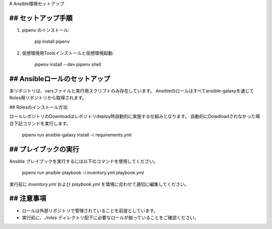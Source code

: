 # Ansible環境セットアップ

## セットアップ手順
-------------------
1. pipenv のインストール:

      pip install pipenv

2. 仮想環境用Toolsインストールと仮想環境起動:

      pipenv install --dev
      pipenv shell

## Ansibleロールのセットアップ
-------------------
本リポジトリは、varsファイルと実行用スクリプトのみ存在しています。  
Ansibleのロールはすべてansible-galaxyを通じてRoles用リポジトリから取得されます。

## Rolesのインストール方法:

ロールレポジトリのDownloadはレポジトリdeploy時自動的に実施する仕組みとなります。
自動的にDowdloadされなかった場合下記コマンドを実行します。

      pipenv run ansible-galaxy install -r requirements.yml

## プレイブックの実行
------------------
Ansible プレイブックを実行するには以下のコマンドを使用してください。

      pipenv run ansible-playbook -i inventory.yml playbook.yml

実行前に `inventory.yml` および `playbook.yml` を環境に合わせて適切に編集してください。

## 注意事項
------------------
- ロールは外部リポジトリで管理されていることを前提としています。
- 実行前に、`./roles` ディレクトリ配下に必要なロールが揃っていることをご確認ください。